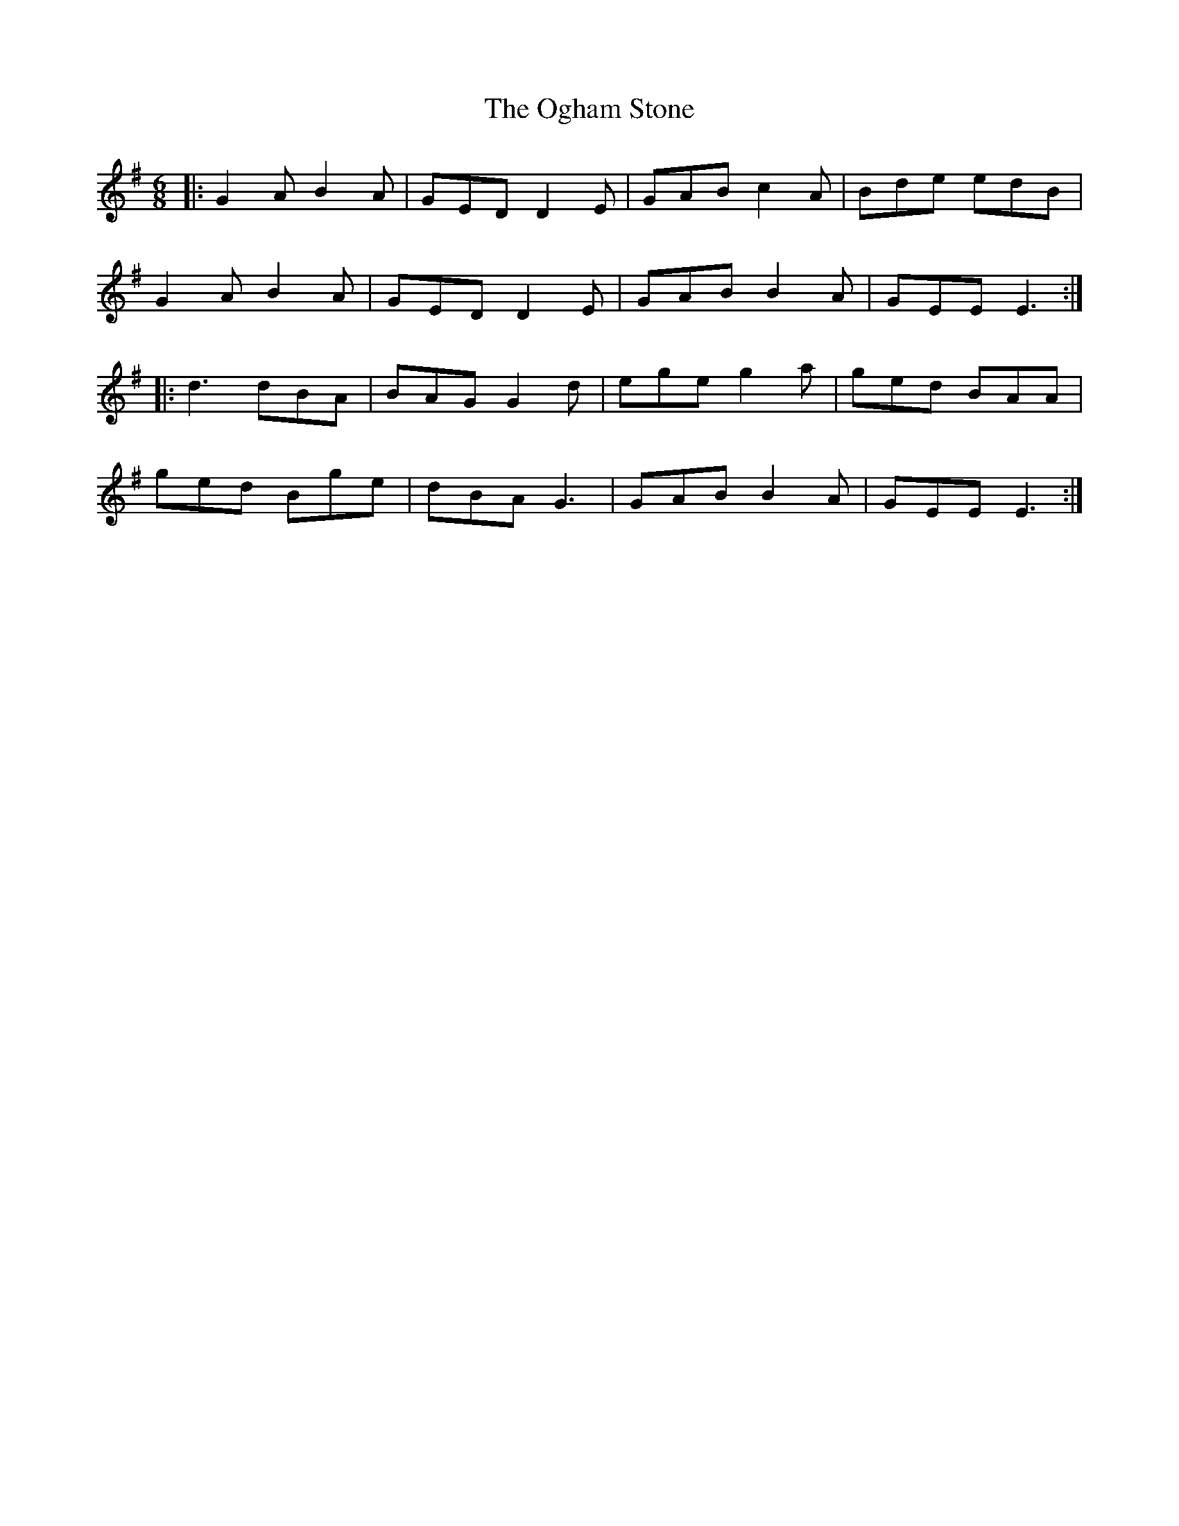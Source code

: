 X: 30059
T: Ogham Stone, The
R: jig
M: 6/8
K: Gmajor
|:G2AB2A|GEDD2E|GABc2A|Bde edB|
G2AB2A|GEDD2E|GAB B2A|GEEE3:|
|:d3 dBA|BAGG2d|egeg2a|ged BAA|
ged Bge|dBA G3|GAB B2A|GEEE3:|

